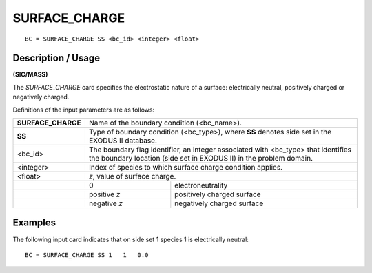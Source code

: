 ******************
**SURFACE_CHARGE**
******************

::

	BC = SURFACE_CHARGE SS <bc_id> <integer> <float>

-----------------------
**Description / Usage**
-----------------------

**(SIC/MASS)**

The *SURFACE_CHARGE* card specifies the electrostatic nature of a surface:
electrically neutral, positively charged or negatively charged.

Definitions of the input parameters are as follows:

+------------------+-----------------------------------------------------------+
|**SURFACE_CHARGE**| Name of the boundary condition (<bc_name>).               |
+------------------+-----------------------------------------------------------+
|**SS**            | Type of boundary condition (<bc_type>), where **SS**      |
|                  | denotes side set in the EXODUS II database.               |
+------------------+-----------------------------------------------------------+
|<bc_id>           | The boundary flag identifier, an integer associated with  |
|                  | <bc_type> that identifies the boundary location (side set |
|                  | in EXODUS II) in the problem domain.                      |
+------------------+-----------------------------------------------------------+
|<integer>         | Index of species to which surface charge condition        |
|                  | applies.                                                  |
+------------------+-----------------------------------------------------------+
|<float>           | *z*, value of surface charge.                             |
+------------------+--------------+--------------------------------------------+
|                  | 0            | electroneutrality                          |
+------------------+--------------+--------------------------------------------+
|                  | positive *z* | positively charged surface                 |
+------------------+--------------+--------------------------------------------+
|                  | negative *z* | negatively charged surface                 |
+------------------+--------------+--------------------------------------------+

------------
**Examples**
------------

The following input card indicates that on side set 1 species 1 is electrically neutral:
::

   BC = SURFACE_CHARGE SS 1   1   0.0
